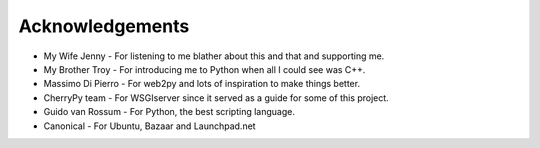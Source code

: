 
================
Acknowledgements
================

* My Wife Jenny - For listening to me blather about this and that and supporting me.
* My Brother Troy - For introducing me to Python when all I could see was C++.
* Massimo Di Pierro - For web2py and lots of inspiration to make things better.
* CherryPy team - For WSGIserver since it served as a guide for some of this project.
* Guido van Rossum - For Python, the best scripting language.
* Canonical - For Ubuntu, Bazaar and Launchpad.net
